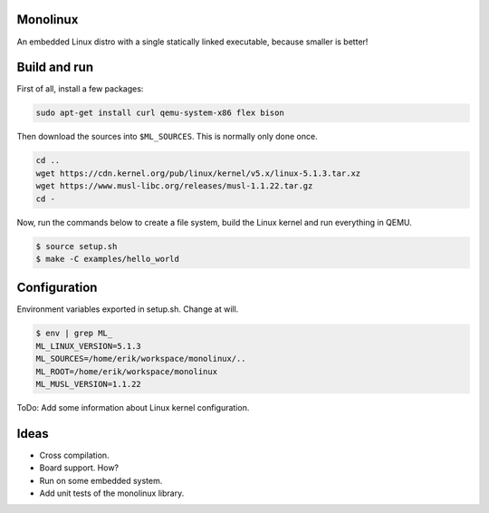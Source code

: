 |buildstatus|_

Monolinux
=========

An embedded Linux distro with a single statically linked executable,
because smaller is better!

Build and run
=============

First of all, install a few packages:

.. code-block:: text

   sudo apt-get install curl qemu-system-x86 flex bison

Then download the sources into ``$ML_SOURCES``. This is normally only
done once.

.. code-block:: text

   cd ..
   wget https://cdn.kernel.org/pub/linux/kernel/v5.x/linux-5.1.3.tar.xz
   wget https://www.musl-libc.org/releases/musl-1.1.22.tar.gz
   cd -

Now, run the commands below to create a file system, build the Linux
kernel and run everything in QEMU.

.. code-block:: text

   $ source setup.sh
   $ make -C examples/hello_world

Configuration
=============

Environment variables exported in setup.sh. Change at will.

.. code-block:: text

   $ env | grep ML_
   ML_LINUX_VERSION=5.1.3
   ML_SOURCES=/home/erik/workspace/monolinux/..
   ML_ROOT=/home/erik/workspace/monolinux
   ML_MUSL_VERSION=1.1.22

ToDo: Add some information about Linux kernel configuration.

Ideas
=====

- Cross compilation.

- Board support. How?

- Run on some embedded system.

- Add unit tests of the monolinux library.

.. |buildstatus| image:: https://travis-ci.org/eerimoq/monolinux.svg
.. _buildstatus: https://travis-ci.org/eerimoq/monolinux
